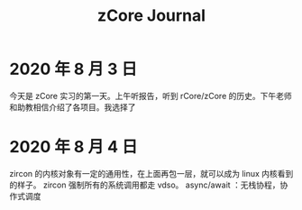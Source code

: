 #+title: zCore Journal
* 2020 年 8 月 3 日
今天是 zCore 实习的第一天。上午听报告，听到 rCore/zCore 的历史。下午老师和助教相信介绍了各项目。我选择了
* 2020 年 8 月 4 日
zircon 的内核对象有一定的通用性，在上面再包一层，就可以成为 linux 内核看到的样子。
zircon 强制所有的系统调用都走 vdso。
async/await ：无栈协程，协作式调度
